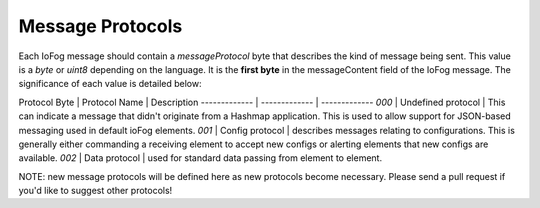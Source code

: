 .. _developer-messageProtocols:

#################
Message Protocols
#################

Each IoFog message should contain a `messageProtocol` byte that describes the kind of message being sent. This value is a `byte` or `uint8` depending on the language. It is the **first byte** in the messageContent field of the IoFog message. The significance of each value is detailed below:

Protocol Byte  | Protocol Name | Description
------------- | ------------- | -------------
`000`  | Undefined protocol | This can indicate a message that didn't originate from a Hashmap application. This is used to allow support for JSON-based messaging used in default ioFog elements.
`001`  | Config protocol | describes messages relating to configurations. This is generally either commanding a receiving element to accept new configs or alerting elements that new configs are available.
`002`  | Data protocol | used for standard data passing from element to element.

NOTE: new message protocols will be defined here as new protocols become necessary. Please send a pull request if you'd like to suggest other protocols!
